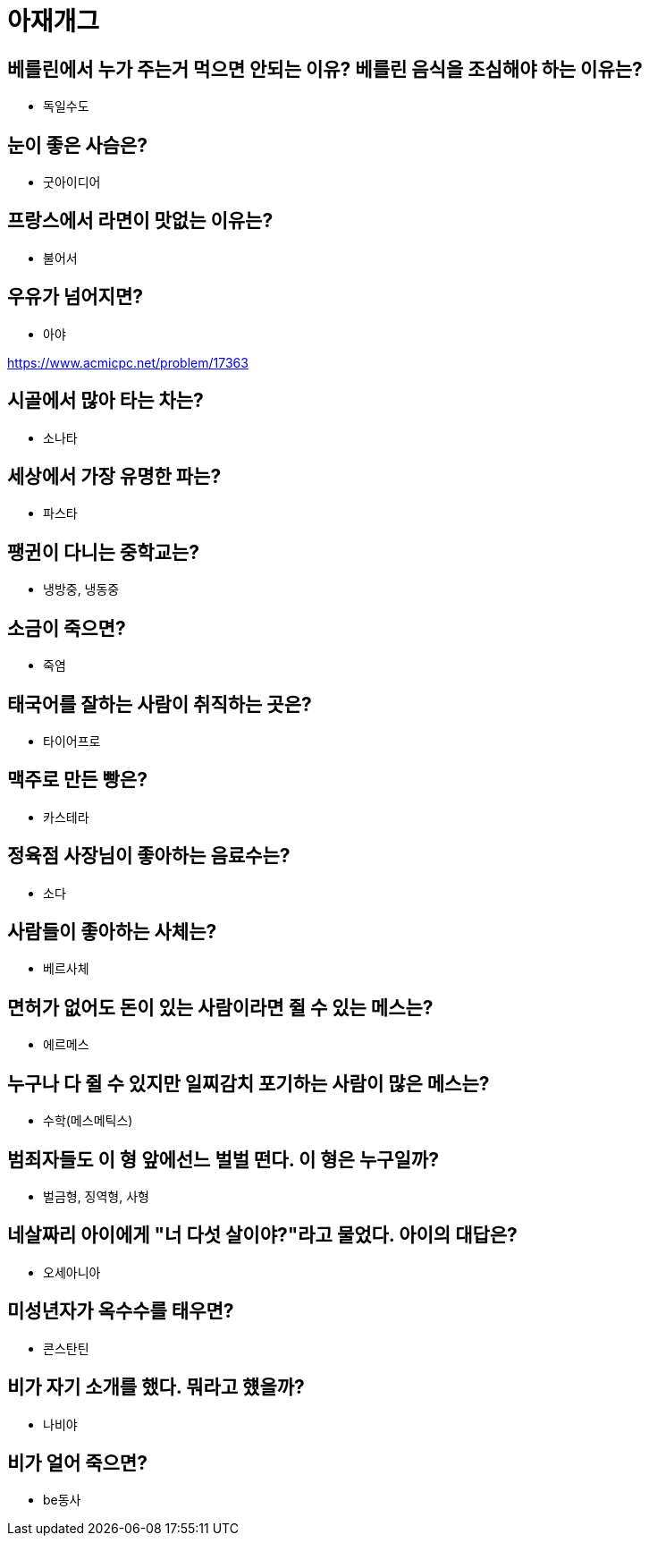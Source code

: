 :hardbreaks:
= 아재개그

== 베를린에서 누가 주는거 먹으면 안되는 이유? 베를린 음식을 조심해야 하는 이유는?
* 독일수도

== 눈이 좋은 사슴은?
* 굿아이디어

== 프랑스에서 라면이 맛없는 이유는?
* 불어서

== 우유가 넘어지면?
* 아야

https://www.acmicpc.net/problem/17363

== 시골에서 많아 타는 차는?
* 소나타

== 세상에서 가장 유명한 파는?
* 파스타

== 팽귄이 다니는 중학교는?
* 냉방중, 냉동중

== 소금이 죽으면?
* 죽염

== 태국어를 잘하는 사람이 취직하는 곳은?
* 타이어프로

== 맥주로 만든 빵은?
* 카스테라

== 정육점 사장님이 좋아하는 음료수는?
* 소다

== 사람들이 좋아하는 사체는?
* 베르사체

== 면허가 없어도 돈이 있는 사람이라면 쥘 수 있는 메스는?
* 에르메스

==  누구나 다 쥘 수 있지만 일찌감치 포기하는 사람이 많은 메스는?
* 수학(메스메틱스)

== 범죄자들도 이 형 앞에선느 벌벌 떤다. 이 형은 누구일까?
* 벌금형, 징역형, 사형

== 네살짜리 아이에게 "너 다섯 살이야?"라고 물었다. 아이의 대답은?
* 오세아니아

== 미성년자가 옥수수를 태우면?
* 콘스탄틴

== 비가 자기 소개를 했다. 뭐라고 헀을까?
* 나비야

== 비가 얼어 죽으면?
* be동사
